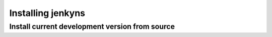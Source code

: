 ====================
 Installing jenkyns
====================

Install current development version from source
===============================================


